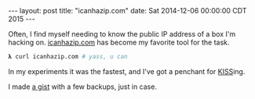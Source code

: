 #+OPTIONS: toc:nil
#+BEGIN_HTML
---
layout: post
title:  "icanhazip.com"
date:   Sat 2014-12-06 00:00:00 CDT 2015
---
#+END_HTML

Often, I find myself needing to know the public IP address of a box I'm
hacking on. [[http://icanhazip.com][icanhazip.com]] has become my favorite tool for the task.

#+BEGIN_SRC sh
𝛌 curl icanhazip.com # yass, u can
#+END_SRC

In my experiments it was the fastest, and I've got a penchant for [[http://www.catb.org/jargon/html/K/KISS-Principle.html][KISS]]ing.

I made [[https://gist.github.com/yurrriq/7fc7634dd00494072f45][a gist]] with a few backups, just in case.
